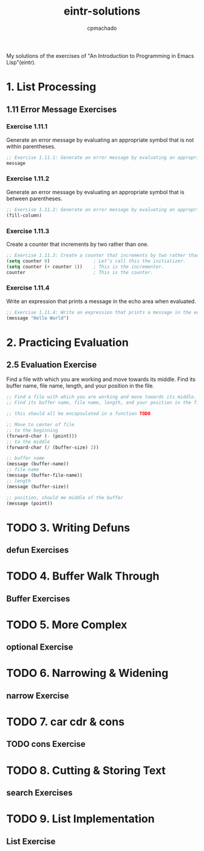 #+title: eintr-solutions
#+author: cpmachado
#+startup: overview


My solutions of the exercises of "An Introduction to Programming in Emacs Lisp"(eintr).


* 1. List Processing
** 1.11 Error Message Exercises
*** Exercise 1.11.1
Generate an error message by evaluating an appropriate symbol that is not within parentheses.
#+begin_src emacs-lisp :tangle ch1/ex1.el
  ;; Exercise 1.11.1: Generate an error message by evaluating an appropriate symbol that is not within parentheses.
  message
#+end_src
*** Exercise 1.11.2
Generate an error message by evaluating an appropriate symbol that is between parentheses.
#+begin_src emacs-lisp :tangle ch1/ex2.el
  ;; Exercise 1.11.2: Generate an error message by evaluating an appropriate symbol that is between parentheses.
  (fill-column)
#+end_src
*** Exercise 1.11.3
Create a counter that increments by two rather than one.
#+begin_src emacs-lisp :tangle ch1/ex3.el
  ;; Exercise 1.11.3: Create a counter that increments by two rather than one.
  (setq counter 0)                ; Let’s call this the initializer.
  (setq counter (+ counter 1))    ; This is the incrementer.
  counter                         ; This is the counter.
#+end_src
*** Exercise 1.11.4
Write an expression that prints a message in the echo area when evaluated.
#+begin_src emacs-lisp :tangle ch1/ex4.el
  ;; Exercise 1.11.4: Write an expression that prints a message in the echo area when evaluated.
  (message "Hello World")
#+end_src

* 2. Practicing Evaluation
** 2.5 Evaluation Exercise
Find a file with which you are working and move towards its middle.
Find its buffer name, file name, length, and your position in the file.
#+begin_src emacs-lisp :tangle ch2/ex.el
  ;; Find a file with which you are working and move towards its middle.
  ;; Find its buffer name, file name, length, and your position in the file.

  ;; this should all be encapsulated in a function TODO

  ;; Move to center of file
  ;; to the beginning
  (forward-char (- (point)))
  ;; to the middle
  (forward-char (/ (buffer-size) 2))

  ;; buffer name
  (message (buffer-name))
  ;; file name
  (message (buffer-file-name))
  ;; length
  (message (buffer-size))

  ;; position, should me middle of the buffer
  (message (point))
#+end_src

* TODO 3. Writing Defuns
** defun Exercises
* TODO 4. Buffer Walk Through
** Buffer Exercises
* TODO 5. More Complex
** optional Exercise
* TODO 6. Narrowing & Widening
** narrow Exercise
* TODO 7. car cdr & cons
** TODO cons Exercise
* TODO 8. Cutting & Storing Text
** search Exercises
* TODO 9. List Implementation
** List Exercise
